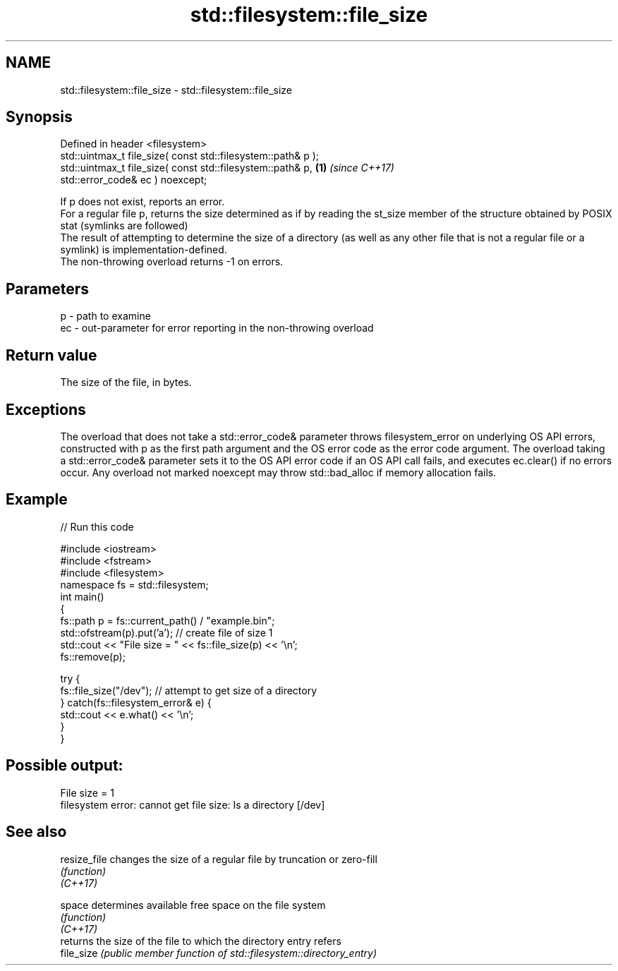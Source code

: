 .TH std::filesystem::file_size 3 "2020.03.24" "http://cppreference.com" "C++ Standard Libary"
.SH NAME
std::filesystem::file_size \- std::filesystem::file_size

.SH Synopsis

  Defined in header <filesystem>
  std::uintmax_t file_size( const std::filesystem::path& p );
  std::uintmax_t file_size( const std::filesystem::path& p,   \fB(1)\fP \fI(since C++17)\fP
  std::error_code& ec ) noexcept;

  If p does not exist, reports an error.
  For a regular file p, returns the size determined as if by reading the st_size member of the structure obtained by POSIX stat (symlinks are followed)
  The result of attempting to determine the size of a directory (as well as any other file that is not a regular file or a symlink) is implementation-defined.
  The non-throwing overload returns -1 on errors.

.SH Parameters


  p  - path to examine
  ec - out-parameter for error reporting in the non-throwing overload


.SH Return value

  The size of the file, in bytes.

.SH Exceptions

  The overload that does not take a std::error_code& parameter throws filesystem_error on underlying OS API errors, constructed with p as the first path argument and the OS error code as the error code argument. The overload taking a std::error_code& parameter sets it to the OS API error code if an OS API call fails, and executes ec.clear() if no errors occur. Any overload not marked noexcept may throw std::bad_alloc if memory allocation fails.

.SH Example

  
// Run this code

    #include <iostream>
    #include <fstream>
    #include <filesystem>
    namespace fs = std::filesystem;
    int main()
    {
        fs::path p = fs::current_path() / "example.bin";
        std::ofstream(p).put('a'); // create file of size 1
        std::cout << "File size = " << fs::file_size(p) << '\\n';
        fs::remove(p);

        try {
            fs::file_size("/dev"); // attempt to get size of a directory
        } catch(fs::filesystem_error& e) {
            std::cout << e.what() << '\\n';
        }
    }

.SH Possible output:

    File size = 1
    filesystem error: cannot get file size: Is a directory [/dev]


.SH See also



  resize_file changes the size of a regular file by truncation or zero-fill
              \fI(function)\fP
  \fI(C++17)\fP

  space       determines available free space on the file system
              \fI(function)\fP
  \fI(C++17)\fP
              returns the size of the file to which the directory entry refers
  file_size   \fI(public member function of std::filesystem::directory_entry)\fP




